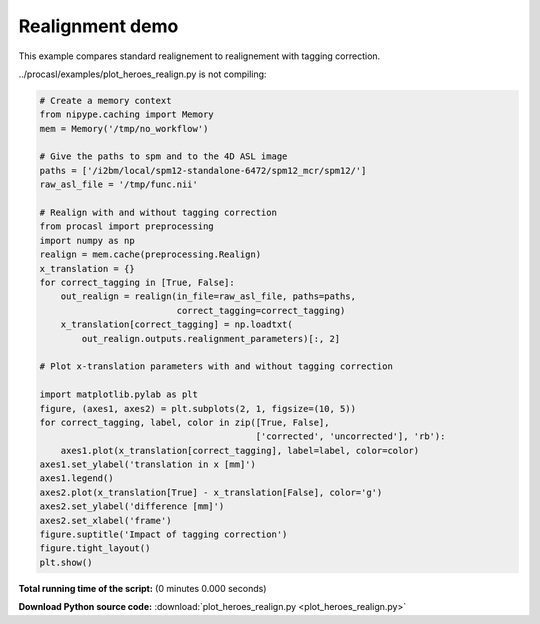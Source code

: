 

.. _sphx_glr_auto_examples_plot_heroes_realign.py:


================
Realignment demo
================

This example compares standard realignement to realignement with tagging
correction.


../procasl/examples/plot_heroes_realign.py is not compiling:




.. code-block:: python

    # Create a memory context
    from nipype.caching import Memory
    mem = Memory('/tmp/no_workflow')

    # Give the paths to spm and to the 4D ASL image
    paths = ['/i2bm/local/spm12-standalone-6472/spm12_mcr/spm12/']
    raw_asl_file = '/tmp/func.nii'

    # Realign with and without tagging correction
    from procasl import preprocessing
    import numpy as np
    realign = mem.cache(preprocessing.Realign)
    x_translation = {}
    for correct_tagging in [True, False]:
        out_realign = realign(in_file=raw_asl_file, paths=paths,
                              correct_tagging=correct_tagging)
        x_translation[correct_tagging] = np.loadtxt(
            out_realign.outputs.realignment_parameters)[:, 2]

    # Plot x-translation parameters with and without tagging correction

    import matplotlib.pylab as plt
    figure, (axes1, axes2) = plt.subplots(2, 1, figsize=(10, 5))
    for correct_tagging, label, color in zip([True, False],
                                             ['corrected', 'uncorrected'], 'rb'):
        axes1.plot(x_translation[correct_tagging], label=label, color=color)
    axes1.set_ylabel('translation in x [mm]')
    axes1.legend()
    axes2.plot(x_translation[True] - x_translation[False], color='g')
    axes2.set_ylabel('difference [mm]')
    axes2.set_xlabel('frame')
    figure.suptitle('Impact of tagging correction')
    figure.tight_layout()
    plt.show()

**Total running time of the script:**
(0 minutes 0.000 seconds)



**Download Python source code:** :download:`plot_heroes_realign.py <plot_heroes_realign.py>`
